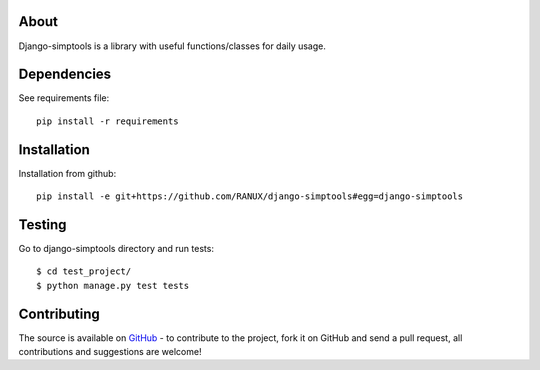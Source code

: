 About
============
Django-simptools is a library with useful functions/classes for daily usage.

Dependencies
============
See requirements file::

    pip install -r requirements

Installation
============
Installation from github::

    pip install -e git+https://github.com/RANUX/django-simptools#egg=django-simptools

Testing
============
Go to django-simptools directory and run tests::

    $ cd test_project/
    $ python manage.py test tests


Contributing
============
The source is available on `GitHub <http://github.com/RANUX/django-simptools>`_ - to
contribute to the project, fork it on GitHub and send a pull request, all
contributions and suggestions are welcome!